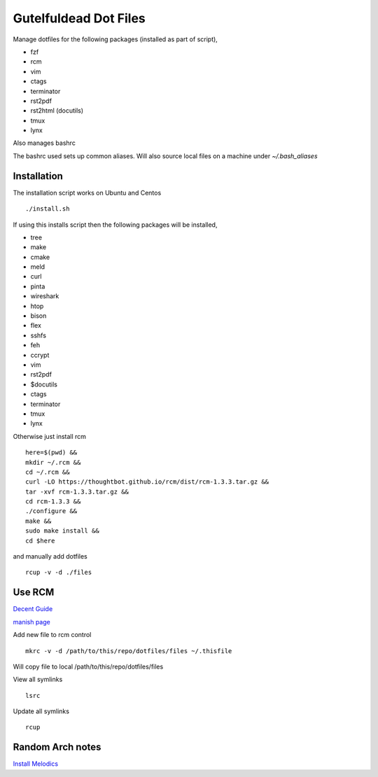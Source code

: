 ======================
Gutelfuldead Dot Files
======================

Manage dotfiles for the following packages (installed as part of script),

- fzf
- rcm
- vim
- ctags
- terminator
- rst2pdf
- rst2html (docutils)
- tmux
- lynx

Also manages bashrc

The bashrc used sets up common aliases. Will also source local files on a
machine under `~/.bash_aliases`


Installation
============

The installation script works on Ubuntu and Centos ::

        ./install.sh

If using this installs script then the following packages will be installed,

- tree
- make
- cmake
- meld
- curl
- pinta
- wireshark
- htop
- bison
- flex
- sshfs
- feh
- ccrypt
- vim
- rst2pdf
- $docutils
- ctags
- terminator
- tmux
- lynx

Otherwise just install rcm ::

        here=$(pwd) &&
        mkdir ~/.rcm &&
        cd ~/.rcm &&
        curl -LO https://thoughtbot.github.io/rcm/dist/rcm-1.3.3.tar.gz &&
        tar -xvf rcm-1.3.3.tar.gz &&
        cd rcm-1.3.3 &&
        ./configure &&
        make &&
        sudo make install &&
        cd $here

and manually add dotfiles ::

        rcup -v -d ./files

Use RCM
=======

`Decent Guide <https://distrotube.com/blog/rcm-guide/>`_

`manish page <http://thoughtbot.github.io/rcm/rcm.7.html>`_

Add new file to rcm control ::

        mkrc -v -d /path/to/this/repo/dotfiles/files ~/.thisfile

Will copy file to local /path/to/this/repo/dotfiles/files

View all symlinks ::

        lsrc

Update all symlinks ::

        rcup

Random Arch notes
=================

`Install Melodics
<https://gist.github.com/klingtnet/942fdd9d52be46317fd2ca502f19c2cf>`_
